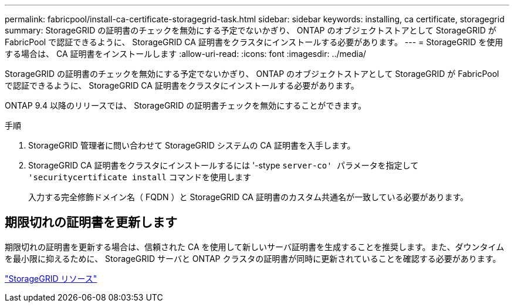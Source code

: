 ---
permalink: fabricpool/install-ca-certificate-storagegrid-task.html 
sidebar: sidebar 
keywords: installing, ca certificate, storagegrid 
summary: StorageGRID の証明書のチェックを無効にする予定でないかぎり、 ONTAP のオブジェクトストアとして StorageGRID が FabricPool で認証できるように、 StorageGRID CA 証明書をクラスタにインストールする必要があります。 
---
= StorageGRID を使用する場合は、 CA 証明書をインストールします
:allow-uri-read: 
:icons: font
:imagesdir: ../media/


[role="lead"]
StorageGRID の証明書のチェックを無効にする予定でないかぎり、 ONTAP のオブジェクトストアとして StorageGRID が FabricPool で認証できるように、 StorageGRID CA 証明書をクラスタにインストールする必要があります。

ONTAP 9.4 以降のリリースでは、 StorageGRID の証明書チェックを無効にすることができます。

.手順
. StorageGRID 管理者に問い合わせて StorageGRID システムの CA 証明書を入手します。
. StorageGRID CA 証明書をクラスタにインストールするには '-stype `server-co' パラメータを指定して 'securitycertificate install` コマンドを使用します
+
入力する完全修飾ドメイン名（ FQDN ）と StorageGRID CA 証明書のカスタム共通名が一致している必要があります。





== 期限切れの証明書を更新します

期限切れの証明書を更新する場合は、信頼された CA を使用して新しいサーバ証明書を生成することを推奨します。また、ダウンタイムを最小限に抑えるために、 StorageGRID サーバと ONTAP クラスタの証明書が同時に更新されていることを確認する必要があります。

https://www.netapp.com/data-storage/storagegrid/documentation["StorageGRID リソース"]
